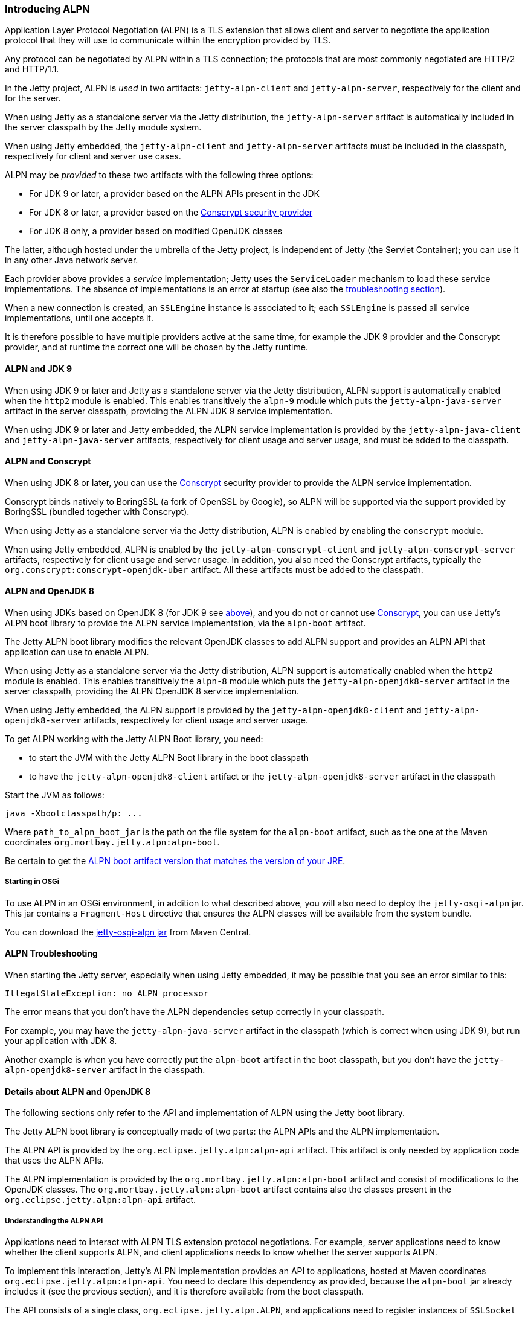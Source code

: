 //  ========================================================================
//  Copyright (c) 1995-2017 Mort Bay Consulting Pty. Ltd.
//  ========================================================================
//  All rights reserved. This program and the accompanying materials
//  are made available under the terms of the Eclipse Public License v1.0
//  and Apache License v2.0 which accompanies this distribution.
//
//      The Eclipse Public License is available at
//      http://www.eclipse.org/legal/epl-v10.html
//
//      The Apache License v2.0 is available at
//      http://www.opensource.org/licenses/apache2.0.php
//
//  You may elect to redistribute this code under either of these licenses.
//  ========================================================================

[[alpn]]
=== Introducing ALPN

Application Layer Protocol Negotiation (ALPN) is a TLS extension that allows client and
server to negotiate the application protocol that they will use to communicate within
the encryption provided by TLS.

Any protocol can be negotiated by ALPN within a TLS connection; the protocols that
are most commonly negotiated are HTTP/2 and HTTP/1.1.

In the Jetty project, ALPN is _used_ in two artifacts: `jetty-alpn-client` and
`jetty-alpn-server`, respectively for the client and for the server.

When using Jetty as a standalone server via the Jetty distribution, the `jetty-alpn-server`
artifact is automatically included in the server classpath by the Jetty module system.

When using Jetty embedded, the `jetty-alpn-client` and `jetty-alpn-server` artifacts
must be included in the classpath, respectively for client and server use cases.

ALPN may be _provided_ to these two artifacts with the following three options:

* For JDK 9 or later, a provider based on the ALPN APIs present in the JDK
* For JDK 8 or later, a provider based on the link:#conscrypt[Conscrypt security provider]
* For JDK 8 only, a provider based on modified OpenJDK classes

The latter, although hosted under the umbrella of the Jetty project, is independent of Jetty
(the Servlet Container); you can use it in any other Java network server.

Each provider above provides a _service_ implementation; Jetty uses the `ServiceLoader`
mechanism to load these service implementations.
The absence of implementations is an error at startup (see also the
link:#alpn-troubleshooting[troubleshooting section]).

When a new connection is created, an `SSLEngine` instance is associated to it; each
`SSLEngine` is passed all service implementations, until one accepts it.

It is therefore possible to have multiple providers active at the same time, for example
the JDK 9 provider and the Conscrypt provider, and at runtime the correct one will be
chosen by the Jetty runtime.

[[alpn-jdk9]]
==== ALPN and JDK 9

When using JDK 9 or later and Jetty as a standalone server via the Jetty distribution,
ALPN support is automatically enabled when the `http2` module is enabled.
This enables transitively the `alpn-9` module which puts the `jetty-alpn-java-server`
artifact in the server classpath, providing the ALPN JDK 9 service implementation.

When using JDK 9 or later and Jetty embedded, the ALPN service implementation is
provided by the `jetty-alpn-java-client` and `jetty-alpn-java-server` artifacts,
respectively for client usage and server usage, and must be added to the classpath.

[[alpn-conscrypt]]
==== ALPN and Conscrypt

When using JDK 8 or later, you can use the https://conscrypt.org/[Conscrypt] security
provider to provide the ALPN service implementation.

Conscrypt binds natively to BoringSSL (a fork of OpenSSL by Google), so ALPN will be
supported via the support provided by BoringSSL (bundled together with Conscrypt).

When using Jetty as a standalone server via the Jetty distribution, ALPN is enabled
by enabling the `conscrypt` module.

When using Jetty embedded, ALPN is enabled by the `jetty-alpn-conscrypt-client` and
`jetty-alpn-conscrypt-server` artifacts, respectively for client usage and server usage.
In addition, you also need the Conscrypt artifacts, typically the
`org.conscrypt:conscrypt-openjdk-uber` artifact.
All these artifacts must be added to the classpath.

[[alpn-openjdk8]]
==== ALPN and OpenJDK 8

When using JDKs based on OpenJDK 8 (for JDK 9 see link:#alpn-jdk9[above]), and you
do not or cannot use link:#conscrypt[Conscrypt], you can use Jetty's ALPN boot library
to provide the ALPN service implementation, via the `alpn-boot` artifact.

The Jetty ALPN boot library modifies the relevant OpenJDK classes to add ALPN support
and provides an ALPN API that application can use to enable ALPN.

When using Jetty as a standalone server via the Jetty distribution, ALPN support is
automatically enabled when the `http2` module is enabled.
This enables transitively the `alpn-8` module which puts the `jetty-alpn-openjdk8-server`
artifact in the server classpath, providing the ALPN OpenJDK 8 service implementation.

When using Jetty embedded, the ALPN support is provided by the
`jetty-alpn-openjdk8-client` and `jetty-alpn-openjdk8-server` artifacts, respectively
for client usage and server usage.

To get ALPN working with the Jetty ALPN Boot library, you need:

* to start the JVM with the Jetty ALPN Boot library in the boot classpath
* to have the `jetty-alpn-openjdk8-client` artifact or the `jetty-alpn-openjdk8-server`
artifact in the classpath

Start the JVM as follows:

[source, plain, subs="{sub-order}"]
----
java -Xbootclasspath/p:<path_to_alpn_boot_jar> ...
----

Where `path_to_alpn_boot_jar` is the path on the file system for the `alpn-boot` artifact,
such as the one at the Maven coordinates `org.mortbay.jetty.alpn:alpn-boot`.

Be certain to get the link:#alpn-versions[ALPN boot artifact version that matches the version
of your JRE].

[[alpn-osgi]]
===== Starting in OSGi

To use ALPN in an OSGi environment, in addition to what described above, you will also need
to deploy the `jetty-osgi-alpn` jar.
This jar contains a `Fragment-Host` directive that ensures the ALPN classes will be available
from the system bundle.

You can download the http://central.maven.org/maven2/org/eclipse/jetty/osgi/jetty-osgi-alpn/[jetty-osgi-alpn jar] from Maven Central.

[[alpn-troubleshooting]]
==== ALPN Troubleshooting

When starting the Jetty server, especially when using Jetty embedded, it may be possible
that you see an error similar to this:

[source, plain, subs="{sub-order}"]
----
IllegalStateException: no ALPN processor
----

The error means that you don't have the ALPN dependencies setup correctly in your classpath.

For example, you may have the `jetty-alpn-java-server` artifact in the classpath (which is
correct when using JDK 9), but run your application with JDK 8.

Another example is when you have correctly put the `alpn-boot` artifact in the boot
classpath, but you don't have the `jetty-alpn-openjdk8-server` artifact in the classpath.

[[alpn-openjdk8-details]]
==== Details about ALPN and OpenJDK 8

The following sections only refer to the API and implementation of ALPN using the Jetty
boot library.

The Jetty ALPN boot library is conceptually made of two parts: the ALPN APIs and the ALPN
implementation.

The ALPN API is provided by the `org.eclipse.jetty.alpn:alpn-api` artifact.
This artifact is only needed by application code that uses the ALPN APIs.

The ALPN implementation is provided by the `org.mortbay.jetty.alpn:alpn-boot` artifact
and consist of modifications to the OpenJDK classes.
The `org.mortbay.jetty.alpn:alpn-boot` artifact contains also the classes present
in the `org.eclipse.jetty.alpn:alpn-api` artifact.

[[alpn-openjdk8-understanding]]
===== Understanding the ALPN API

Applications need to interact with ALPN TLS extension protocol negotiations.
For example, server applications need to know whether the client supports ALPN,
and client applications needs to know whether the server supports ALPN.

To implement this interaction, Jetty's ALPN implementation provides an API to
applications, hosted at Maven coordinates `org.eclipse.jetty.alpn:alpn-api`.
You need to declare this dependency as provided, because the `alpn-boot` jar
already includes it (see the previous section), and it is therefore available
from the boot classpath.

The API consists of a single class, `org.eclipse.jetty.alpn.ALPN`, and applications
need to register instances of `SSLSocket` or `SSLEngine` with a `ClientProvider`
or `ServerProvider` (depending on whether the application is a client application
or server application).
Refer to `ALPN` Javadocs and to the examples below for further details about client
and server provider methods.

[[alpn-openjdk8-client-example]]
==== Client Example

[source, java, subs="{sub-order}"]
----
SSLContext sslContext = ...;
SSLSocket sslSocket = (SSLSocket)context.getSocketFactory().createSocket("localhost", server.getLocalPort());

ALPN.put(sslSocket, new ALPN.ClientProvider()
{
    @Override
    public List<String> protocols()
    {
        return Arrays.asList("h2", "http/1.1");
    }

    @Override
    public void unsupported()
    {
        ALPN.remove(sslSocket);
    }

    @Override
    public void selected(String protocol)
    {
        ALPN.remove(sslSocket);
        System.out.println("Protocol Selected is: " + protocol);
    }
});
----

The ALPN implementation calls `ALPN.ClientProvider` methods `protocols()`,
`unsupported()` and `selected(String)`, so that the client application can:

* Decide whether to support ALPN
* Provide the protocols supported
* Know whether the server supports ALPN
* Know the protocol chosen by the server

[[alpn-openjdk8-server-example]]
==== Server Example

The example for `SSLEngine` is identical, and you just need to replace the `SSLSocket`
instance with an `SSLEngine` instance.

[source, java, subs="{sub-order}"]
----
SSLEngine sslEngine = ...;
ALPN.put(sslEngine, new ALPN.ServerProvider()
{
    @Override
    public void unsupported()
    {
        ALPN.remove(sslEngine);
    }

    @Override
    public String select(List<String> protocols);
    {
        ALPN.remove(sslEngine);
        return protocols.get(0);
    }
});
----

The ALPN implementation calls `ALPN.ServerProvider` methods `unsupported()`, and
`select(List<String>),` so that the server application can:

* know whether the client supports ALPN.
* select one of the protocols the client supports.

[[alpn-openjdk8-implementation]]
==== Implementation Details

It is important that implementations of `ALPN.ServerProvider` and `ALPN.ClientProvider`
remove the `sslSocket` or `sslEngine` when the negotiation is complete, like shown in
the examples above.
Failing to do so will cause a memory leak.

[[alpn-openjdk8-tests]]
==== Unit Tests

You can write and run unit tests that use the ALPN implementation.
The solution that we use with Maven is to specify an additional command line argument
to the Surefire plugin:

[source, xml, subs="{sub-order}"]
----
<project>

<properties>
    <alpn-boot-version>8.1.4.v20150727</alpn-boot-version>
</properties>

<build>
    <plugins>
        <plugin>
            <artifactId>maven-surefire-plugin</artifactId>
            <configuration>
                <argLine>
                    -Xbootclasspath/p:${settings.localRepository}/org/mortbay/jetty/alpn/alpn-boot/${alpn-boot-version}/alpn-boot-${alpn-boot-version}.jar
                </argLine>
            </configuration>
        </plugin>

        ...

    </plugins>
</build>

...

</project>
----

[[alpn-openjdk8-debugging]]
==== Debugging

You can enable debug logging for the ALPN implementation in this way:

....
ALPN.debug = true;
....

Since the ALPN class is in the boot classpath, we chose not to use logging libraries
because we do not want to override application logging library choices; therefore the
logging is performed directly on `System.err`.

[[alpn-openjdk8-license-details]]
==== License Details

The ALPN implementation relies on modification of a few OpenJDK classes and on a few
new classes that need to live in the `sun.security.ssl` package.
These classes are released under the same GPLv2+exception license of OpenJDK.

The ALPN class and its nested classes are released under same license as the classes
of the Jetty project.

[[alpn-versions]]
==== Versions

The ALPN implementation, relying on modifications of OpenJDK classes, updates every
time there are updates to the modified OpenJDK classes.

.ALPN vs. OpenJDK versions
[cols=",",options="header",]
|=============================
|OpenJDK version |ALPN version
|1.7.0u40 |7.1.0.v20141016
|1.7.0u45 |7.1.0.v20141016
|1.7.0u51 |7.1.0.v20141016
|1.7.0u55 |7.1.0.v20141016
|1.7.0u60 |7.1.0.v20141016
|1.7.0u65 |7.1.0.v20141016
|1.7.0u67 |7.1.0.v20141016
|1.7.0u71 |7.1.2.v20141202
|1.7.0u72 |7.1.2.v20141202
|1.7.0u75 |7.1.3.v20150130
|1.7.0u76 |7.1.3.v20150130
|1.7.0u79 |7.1.3.v20150130
|1.7.0u80 |7.1.3.v20150130
|1.8.0 |8.1.0.v20141016
|1.8.0u05 |8.1.0.v20141016
|1.8.0u11 |8.1.0.v20141016
|1.8.0u20 |8.1.0.v20141016
|1.8.0u25 |8.1.2.v20141202
|1.8.0u31 |8.1.3.v20150130
|1.8.0u40 |8.1.3.v20150130
|1.8.0u45 |8.1.3.v20150130
|1.8.0u51 |8.1.4.v20150727
|1.8.0u60 |8.1.5.v20150921
|1.8.0u65 |8.1.6.v20151105
|1.8.0u66 |8.1.6.v20151105
|1.8.0u71 |8.1.7.v20160121
|1.8.0u72 |8.1.7.v20160121
|1.8.0u73 |8.1.7.v20160121
|1.8.0u74 |8.1.7.v20160121
|1.8.0u77 |8.1.7.v20160121
|1.8.0u91 |8.1.7.v20160121
|1.8.0u92 |8.1.8.v20160420
|1.8.0u101 |8.1.9.v20160720
|1.8.0u102 |8.1.9.v20160720
|1.8.0u111 |8.1.9.v20160720
|1.8.0u112 |8.1.10.v20161026
|1.8.0u121 |8.1.11.v20170118
|1.8.0u131 |8.1.11.v20170118
|1.8.0u141 |8.1.11.v20170118
|1.8.0u144 |8.1.11.v20170118
|1.8.0u151 |8.1.11.v20170118
|1.8.0u152 |8.1.11.v20170118
|=============================

[[alpn-build]]
==== How to build ALPN

This section is for Jetty developers that need to update the ALPN implementation with
the OpenJDK versions.

Clone the OpenJDK repository with the following command:

[source, screen, subs="{sub-order}"]
....
$ hg clone http://hg.openjdk.java.net/jdk8u/jdk8u jdk8u
$ cd !$
$ ./get_source.sh
....

To update the source to a specific tag, use the following command:

[source, screen, subs="{sub-order}"]
....
$ ./make/scripts/hgforest.sh update <tag-name>

....

The list of OpenJDK tags can be obtained from this page:
http://hg.openjdk.java.net/jdk8u/jdk8u/tags[OpenJDK 8 Tags].

You will then need to compare and incorporate the OpenJDK source changes into the
modified OpenJDK classes at the
https://github.com/jetty-project/jetty-alpn[ALPN GitHub Repository], branch `master`.
